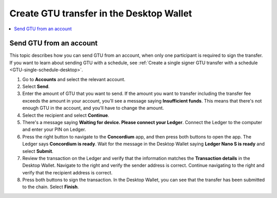 
.. _send-GTU-single-desktop:

=========================================
Create GTU transfer in the Desktop Wallet
=========================================

.. contents::
    :local:
    :backlinks: none
    :depth: 1

Send GTU from an account
========================

This topic describes how you can send GTU from an account, when only one participant is required to sign the transfer. If you want to learn about sending GTU with a schedule, see :ref:`Create a single signer GTU transfer with a schedule <GTU-single-schedule-desktop>`.

#. Go to **Accounts** and select the relevant account.

#. Select **Send**.

#. Enter the amount of GTU that you want to send. If the amount you want to transfer including the transfer fee exceeds the amount in your account, you’ll see a message saying **Insufficient funds**. This means that there's not enough GTU in the account, and you’ll have to change the amount.

#. Select the recipient and select **Continue**.

#. There's a message saying **Waiting for device. Please connect your Ledger**. Connect the Ledger to the computer and enter your PIN on Ledger.

#. Press the right button to navigate to the **Concordium** app, and then press both buttons to open the app. The Ledger says **Concordium is ready**. Wait for the message in the Desktop Wallet saying **Ledger Nano S is ready** and select **Submit**.

#. Review the transaction on the Ledger and verify that the information matches the **Transaction details** in the Desktop Wallet. Navigate to the right and verify the sender address is correct. Continue navigating to the right and verify that the recipient address is correct.

#. Press both buttons to sign the transaction. In the Desktop Wallet, you can see that the transfer has been submitted to the chain. Select **Finish**.
